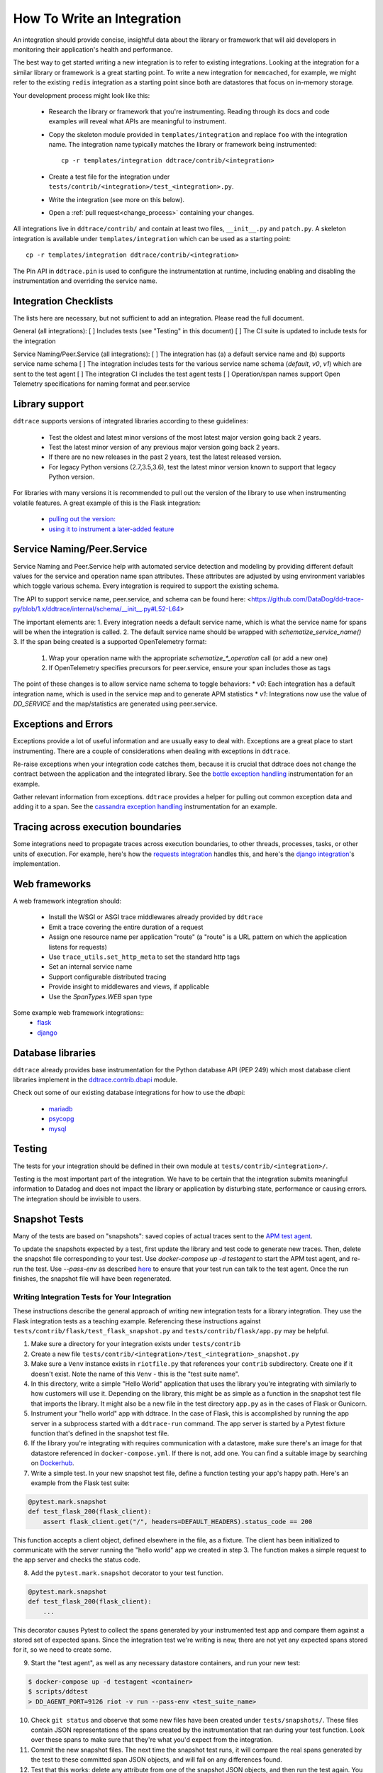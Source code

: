 .. _integration_guidelines:

===========================
How To Write an Integration
===========================

An integration should provide concise, insightful data about the library or
framework that will aid developers in monitoring their application's health and
performance.

The best way to get started writing a new integration is to refer to existing
integrations. Looking at the integration for a similar library or framework is a great
starting point. To write a new integration for ``memcached``, for example, we might
refer to the existing ``redis`` integration as a starting point since both are
datastores that focus on in-memory storage.

Your development process might look like this:

  - Research the library or framework that you're instrumenting. Reading
    through its docs and code examples will reveal what APIs are meaningful to
    instrument.

  - Copy the skeleton module provided in ``templates/integration`` and replace
    ``foo`` with the integration name. The integration name typically matches
    the library or framework being instrumented::

      cp -r templates/integration ddtrace/contrib/<integration>

  - Create a test file for the integration under
    ``tests/contrib/<integration>/test_<integration>.py``.

  - Write the integration (see more on this below).

  - Open a :ref:`pull request<change_process>` containing your changes.

All integrations live in ``ddtrace/contrib/`` and contain at least two files,
``__init__.py`` and ``patch.py``. A skeleton integration is available under
``templates/integration`` which can be used as a starting point::

    cp -r templates/integration ddtrace/contrib/<integration>

The Pin API in ``ddtrace.pin`` is used to configure the instrumentation at runtime, including
enabling and disabling the instrumentation and overriding the service name.

Integration Checklists
------------------------
The lists here are necessary, but not sufficient to add an integration. Please read the full document.

General (all integrations):
[ ] Includes tests (see "Testing" in this document)
[ ] The CI suite is updated to include tests for the integration

Service Naming/Peer.Service (all integrations):
[ ] The integration has (a) a default service name and (b) supports service name schema
[ ] The integration includes tests for the various service name schema (`default`, `v0`, `v1`) which are sent to the test agent
[ ] The integration CI includes the test agent tests
[ ] Operation/span names support Open Telemetry specifications for naming format and peer.service


Library support
---------------

``ddtrace`` supports versions of integrated libraries according to these guidelines:

  - Test the oldest and latest minor versions of the most latest major version going back 2 years.

  - Test the latest minor version of any previous major version going back 2 years.

  - If there are no new releases in the past 2 years, test the latest released version.

  - For legacy Python versions (2.7,3.5,3.6), test the latest minor version known to support that legacy Python version.

For libraries with many versions it is recommended to pull out the version of
the library to use when instrumenting volatile features. A great example of
this is the Flask integration:

    - `pulling out the version: <https://github.com/DataDog/dd-trace-py/blob/96dc6403e329da87fe40a1e912ce72f2b452d65c/ddtrace/contrib/flask/patch.py#L45-L58>`_
    - `using it to instrument a later-added feature <https://github.com/DataDog/dd-trace-py/blob/96dc6403e329da87fe40a1e912ce72f2b452d65c/ddtrace/contrib/flask/patch.py#L149-L151>`_


Service Naming/Peer.Service
---------------------------
Service Naming and Peer.Service help with automated service detection and modeling
by providing different default values for the service and operation name span
attributes.  These attributes are adjusted by using environment variables which toggle 
various schema. Every integration is required to support the existing schema.

The API to support service name, peer.service, and schema can be found here: <https://github.com/DataDog/dd-trace-py/blob/1.x/ddtrace/internal/schema/__init__.py#L52-L64>

The important elements are:
1. Every integration needs a default service name, which is what the service name for spans will be when the integration is called.
2. The default service name should be wrapped with `schematize_service_name()`
3. If the span being created is a supported OpenTelemetry format:

  1. Wrap your operation name with the appropriate `schematize_*_operation` call (or add a new one)
  2. If OpenTelemetry specifies precursors for peer.service, ensure your span includes those as tags


The point of these changes is to allow service name schema to toggle behaviors:
* `v0`: Each integration has a default integration name, which is used in the service map and to generate APM statistics
* `v1`: Integrations now use the value of `DD_SERVICE` and the map/statistics are generated using peer.service.


Exceptions and Errors
---------------------

Exceptions provide a lot of useful information and are usually easy to deal with. Exceptions are
a great place to start instrumenting. There are a couple of considerations when
dealing with exceptions in ``ddtrace``.

Re-raise exceptions when your integration code catches them, because it is crucial that ddtrace does not
change the contract between the application and the integrated library. See the
`bottle exception handling <https://github.com/DataDog/dd-trace-py/blob/96dc6403e329da87fe40a1e912ce72f2b452d65c/ddtrace/contrib/bottle/trace.py#L50-L69>`_
instrumentation for an example.

Gather relevant information from exceptions. ``ddtrace`` provides a helper for pulling
out common exception data and adding it to a span. See the
`cassandra exception handling <https://github.com/DataDog/dd-trace-py/blob/96dc6403e329da87fe40a1e912ce72f2b452d65c/ddtrace/contrib/cassandra/session.py#L117-L122>`_
instrumentation for an example.

Tracing across execution boundaries
-----------------------------------

Some integrations need to propagate traces across execution boundaries, to other threads,
processes, tasks, or other units of execution. For example, here's how the `requests integration <https://github.com/DataDog/dd-trace-py/blob/46a2600/ddtrace/contrib/requests/connection.py#L95-L97>`_
handles this, and here's the `django integration <https://github.com/DataDog/dd-trace-py/blob/46a2600/ddtrace/contrib/django/patch.py#L304>`_'s
implementation.

Web frameworks
--------------

A web framework integration should:

    - Install the WSGI or ASGI trace middlewares already provided by ``ddtrace``
    - Emit a trace covering the entire duration of a request
    - Assign one resource name per application "route" (a "route" is a URL pattern on which the application listens for requests)
    - Use ``trace_utils.set_http_meta`` to set the standard http tags
    - Set an internal service name
    - Support configurable distributed tracing
    - Provide insight to middlewares and views, if applicable
    - Use the `SpanTypes.WEB` span type

Some example web framework integrations::
    - `flask <https://github.com/DataDog/dd-trace-py/tree/46a2600/ddtrace/contrib/flask>`_
    - `django <https://github.com/DataDog/dd-trace-py/tree/46a2600/ddtrace/contrib/django>`__

Database libraries
------------------

``ddtrace`` already provides base instrumentation for the Python database API
(PEP 249) which most database client libraries implement in the
`ddtrace.contrib.dbapi <https://github.com/DataDog/dd-trace-py/blob/46a2600/ddtrace/contrib/dbapi/__init__.py>`_
module.

Check out some of our existing database integrations for how to use the `dbapi`:

    - `mariadb <https://github.com/DataDog/dd-trace-py/tree/46a2600/ddtrace/contrib/mariadb>`_
    - `psycopg <https://github.com/DataDog/dd-trace-py/tree/46a2600/ddtrace/contrib/psycopg>`_
    - `mysql <https://github.com/DataDog/dd-trace-py/tree/46a2600/ddtrace/contrib/mysql>`_

Testing
-------

The tests for your integration should be defined in their own module at ``tests/contrib/<integration>/``.

Testing is the most important part of the integration. We have to be certain
that the integration submits meaningful information to Datadog and does not
impact the library or application by disturbing state, performance or causing errors. The integration
should be invisible to users.

Snapshot Tests
--------------

Many of the tests are based on "snapshots": saved copies of actual traces sent to the
`APM test agent <../README.md#use-the-apm-test-agent>`_.

To update the snapshots expected by a test, first update the library and test code to generate
new traces. Then, delete the snapshot file corresponding to your test. Use `docker-compose up -d testagent`
to start the APM test agent, and re-run the test. Use `--pass-env` as described
`here <../README.md#use-the-apm-test-agent>`_ to ensure that your test run can talk to the
test agent. Once the run finishes, the snapshot file will have been regenerated.

Writing Integration Tests for Your Integration
++++++++++++++++++++++++++++++++++++++++++++++

These instructions describe the general approach of writing new integration tests for a library integration.
They use the Flask integration tests as a teaching example. Referencing these instructions against
``tests/contrib/flask/test_flask_snapshot.py`` and ``tests/contrib/flask/app.py`` may be helpful.

1. Make sure a directory for your integration exists under ``tests/contrib``
2. Create a new file ``tests/contrib/<integration>/test_<integration>_snapshot.py``
3. Make sure a ``Venv`` instance exists in ``riotfile.py`` that references your ``contrib`` subdirectory.
   Create one if it doesn't exist. Note the name of this ``Venv`` - this is the "test suite name".
4. In this directory, write a simple "Hello World" application that uses the library you're
   integrating with similarly to how customers will use it. Depending on the library, this
   might be as simple as a function in the snapshot test file that imports the library.
   It might also be a new file in the test directory ``app.py`` as in the cases of Flask
   or Gunicorn.
5. Instrument your "hello world" app with ddtrace. In the case of Flask, this is accomplished by
   running the app server in a subprocess started with a ``ddtrace-run`` command. The app
   server is started by a Pytest fixture function that's defined in the snapshot test file.
6. If the library you're integrating with requires communication with a datastore, make sure there's
   an image for that datastore referenced in ``docker-compose.yml``. If there is not, add one.
   You can find a suitable image by searching on `Dockerhub <hub.docker.com>`_.
7. Write a simple test. In your new snapshot test file, define a function testing your app's
   happy path. Here's an example from the Flask test suite:

.. code-block:: python

    @pytest.mark.snapshot
    def test_flask_200(flask_client):
        assert flask_client.get("/", headers=DEFAULT_HEADERS).status_code == 200


This function accepts a client object, defined elsewhere in the file, as a fixture. The
client has been initialized to communicate with the server running the "hello world" app we
created in step 3. The function makes a simple request to the app server and checks the status
code.

8. Add the ``pytest.mark.snapshot`` decorator to your test function.

.. code-block:: python

    @pytest.mark.snapshot
    def test_flask_200(flask_client):
        ...


This decorator causes Pytest to collect the spans generated by your instrumented test app and compare them
against a stored set of expected spans. Since the integration test we're writing is new, there
are not yet any expected spans stored for it, so we need to create some.

9. Start the "test agent", as well as any necessary datastore containers, and run your new test:

.. code-block:: bash

   $ docker-compose up -d testagent <container>
   $ scripts/ddtest
   > DD_AGENT_PORT=9126 riot -v run --pass-env <test_suite_name>


10. Check ``git status`` and observe that some new files have been created under ``tests/snapshots/``.
    These files contain JSON representations of the spans created by the instrumentation that ran
    during your test function. Look over these spans to make sure that they're what you'd expect
    from the integration.
11. Commit the new snapshot files. The next time the snapshot test runs, it will compare the real spans
    generated by the test to these committed span JSON objects, and will fail on any differences found.
12. Test that this works: delete any attribute from one of the snapshot JSON objects, and then run the test again.
    You should observe that the test fails with a message indicating that the received and expected spans do
    not match.
13. Repeat steps 7 through 9 until you've achieved test coverage for the entire "happy path" of normal usage
    for the library you're integrating with, as well as coverage of any known likely edge cases.


Trace Examples
--------------

If in the process of writing tests for your integration you create a sample application,
consider adding it to the `trace examples repository <https://github.com/Datadog/trace-examples>`_ along
with screenshots of some example traces in the PR description.
